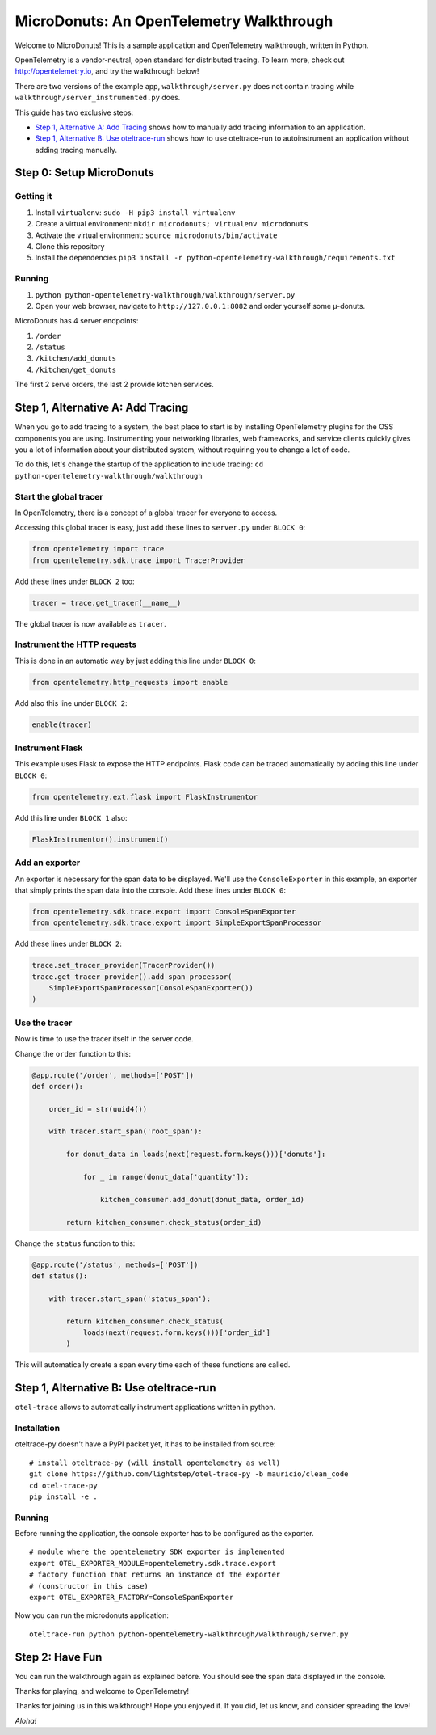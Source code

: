 =========================================
MicroDonuts: An OpenTelemetry Walkthrough
=========================================


Welcome to MicroDonuts! This is a sample application and OpenTelemetry
walkthrough, written in Python.

OpenTelemetry is a vendor-neutral, open standard for distributed tracing. To
learn more, check out http://opentelemetry.io, and try the walkthrough below!

There are two versions of the example app, ``walkthrough/server.py`` does not
contain tracing while ``walkthrough/server_instrumented.py`` does.

This guide has two exclusive steps:

- `Step 1, Alternative A: Add Tracing`_ shows how to manually add tracing information to an
  application.
- `Step 1, Alternative B: Use oteltrace-run`_ shows how to use oteltrace-run to autoinstrument
  an application without adding tracing manually.

Step 0: Setup MicroDonuts
=========================

Getting it
----------

#. Install ``virtualenv``: ``sudo -H pip3 install virtualenv``
#. Create a virtual environment: ``mkdir microdonuts; virtualenv microdonuts``
#. Activate the virtual environment: ``source microdonuts/bin/activate``
#. Clone this repository
#. Install the dependencies ``pip3 install -r python-opentelemetry-walkthrough/requirements.txt``

Running
-------

#. ``python python-opentelemetry-walkthrough/walkthrough/server.py``
#. Open your web browser, navigate to ``http://127.0.0.1:8082`` and order yourself some µ-donuts.

MicroDonuts has 4 server endpoints:

#. ``/order``
#. ``/status``
#. ``/kitchen/add_donuts``
#. ``/kitchen/get_donuts``

The first 2 serve orders, the last 2 provide kitchen services.

Step 1, Alternative A: Add Tracing
==================================

When you go to add tracing to a system, the best place to start is by
installing OpenTelemetry plugins for the OSS components you are using.
Instrumenting your networking libraries, web frameworks, and service clients
quickly gives you a lot of information about your distributed system, without
requiring you to change a lot of code.

To do this, let's change the startup of the application to include tracing:
``cd python-opentelemetry-walkthrough/walkthrough``

Start the global tracer
-----------------------

In OpenTelemetry, there is a concept of a global tracer for everyone to access.

Accessing this global tracer is easy, just add these lines to ``server.py``
under ``BLOCK 0``:

.. code:: python

    from opentelemetry import trace
    from opentelemetry.sdk.trace import TracerProvider

Add these lines under ``BLOCK 2`` too:

.. code:: python

    tracer = trace.get_tracer(__name__)

The global tracer is now available as ``tracer``.


Instrument the HTTP requests
----------------------------

This is done in an automatic way by just adding this line under ``BLOCK 0``:

.. code:: python

    from opentelemetry.http_requests import enable

Add also this line under ``BLOCK 2``:

.. code:: python

    enable(tracer)

Instrument Flask
----------------

This example uses Flask to expose the HTTP endpoints. Flask code can
be traced automatically by adding this line under ``BLOCK 0``:

.. code:: python

    from opentelemetry.ext.flask import FlaskInstrumentor

Add this line under ``BLOCK 1`` also:

.. code:: python

    FlaskInstrumentor().instrument()

Add an exporter
---------------

An exporter is necessary for the span data to be displayed. We'll use the
``ConsoleExporter`` in this example, an exporter that simply prints the span data
into the console. Add these lines under ``BLOCK 0``:

.. code:: python

    from opentelemetry.sdk.trace.export import ConsoleSpanExporter
    from opentelemetry.sdk.trace.export import SimpleExportSpanProcessor

Add these lines under ``BLOCK 2``:

.. code:: python

    trace.set_tracer_provider(TracerProvider())
    trace.get_tracer_provider().add_span_processor(
        SimpleExportSpanProcessor(ConsoleSpanExporter())
    )

Use the tracer
--------------

Now is time to use the tracer itself in the server code.

Change the ``order`` function to this:

.. code:: python

    @app.route('/order', methods=['POST'])
    def order():

        order_id = str(uuid4())

        with tracer.start_span('root_span'):

            for donut_data in loads(next(request.form.keys()))['donuts']:

                for _ in range(donut_data['quantity']):

                    kitchen_consumer.add_donut(donut_data, order_id)

            return kitchen_consumer.check_status(order_id)

Change the ``status`` function to this:

.. code:: python

    @app.route('/status', methods=['POST'])
    def status():

        with tracer.start_span('status_span'):

            return kitchen_consumer.check_status(
                loads(next(request.form.keys()))['order_id']
            )

This will automatically create a span every time each of these functions are
called.

Step 1, Alternative B: Use oteltrace-run
========================================

``otel-trace`` allows to automatically instrument applications written in python.

Installation
------------

oteltrace-py doesn't have a PyPI packet yet, it has to be installed from source:

::

    # install oteltrace-py (will install opentelemetry as well)
    git clone https://github.com/lightstep/otel-trace-py -b mauricio/clean_code
    cd otel-trace-py
    pip install -e .

Running
-------

Before running the application, the console exporter has to be configured as the
exporter.

::

    # module where the opentelemetry SDK exporter is implemented
    export OTEL_EXPORTER_MODULE=opentelemetry.sdk.trace.export
    # factory function that returns an instance of the exporter
    # (constructor in this case)
    export OTEL_EXPORTER_FACTORY=ConsoleSpanExporter

Now you can run the microdonuts application:

::

    oteltrace-run python python-opentelemetry-walkthrough/walkthrough/server.py

Step 2: Have Fun
================

You can run the walkthrough again as explained before. You should see the span
data displayed in the console.

Thanks for playing, and welcome to OpenTelemetry!

Thanks for joining us in this walkthrough! Hope you enjoyed it. If you did, let
us know, and consider spreading the love!

*Aloha!*
